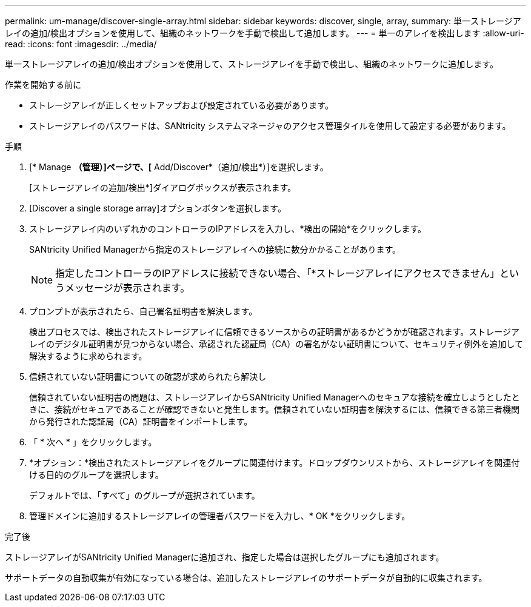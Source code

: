 ---
permalink: um-manage/discover-single-array.html 
sidebar: sidebar 
keywords: discover, single, array, 
summary: 単一ストレージアレイの追加/検出オプションを使用して、組織のネットワークを手動で検出して追加します。 
---
= 単一のアレイを検出します
:allow-uri-read: 
:icons: font
:imagesdir: ../media/


[role="lead"]
単一ストレージアレイの追加/検出オプションを使用して、ストレージアレイを手動で検出し、組織のネットワークに追加します。

.作業を開始する前に
* ストレージアレイが正しくセットアップおよび設定されている必要があります。
* ストレージアレイのパスワードは、SANtricity システムマネージャのアクセス管理タイルを使用して設定する必要があります。


.手順
. [* Manage *（管理）]ページで、[* Add/Discover*（追加/検出*）]を選択します。
+
[ストレージアレイの追加/検出*]ダイアログボックスが表示されます。

. [Discover a single storage array]オプションボタンを選択します。
. ストレージアレイ内のいずれかのコントローラのIPアドレスを入力し、*検出の開始*をクリックします。
+
SANtricity Unified Managerから指定のストレージアレイへの接続に数分かかることがあります。

+
[NOTE]
====
指定したコントローラのIPアドレスに接続できない場合、「*ストレージアレイにアクセスできません」というメッセージが表示されます。

====
. プロンプトが表示されたら、自己署名証明書を解決します。
+
検出プロセスでは、検出されたストレージアレイに信頼できるソースからの証明書があるかどうかが確認されます。ストレージアレイのデジタル証明書が見つからない場合、承認された認証局（CA）の署名がない証明書について、セキュリティ例外を追加して解決するように求められます。

. 信頼されていない証明書についての確認が求められたら解決し
+
信頼されていない証明書の問題は、ストレージアレイからSANtricity Unified Managerへのセキュアな接続を確立しようとしたときに、接続がセキュアであることが確認できないと発生します。信頼されていない証明書を解決するには、信頼できる第三者機関から発行された認証局（CA）証明書をインポートします。

. 「 * 次へ * 」をクリックします。
. *オプション：*検出されたストレージアレイをグループに関連付けます。ドロップダウンリストから、ストレージアレイを関連付ける目的のグループを選択します。
+
デフォルトでは、「すべて」のグループが選択されています。

. 管理ドメインに追加するストレージアレイの管理者パスワードを入力し、* OK *をクリックします。


.完了後
ストレージアレイがSANtricity Unified Managerに追加され、指定した場合は選択したグループにも追加されます。

サポートデータの自動収集が有効になっている場合は、追加したストレージアレイのサポートデータが自動的に収集されます。
